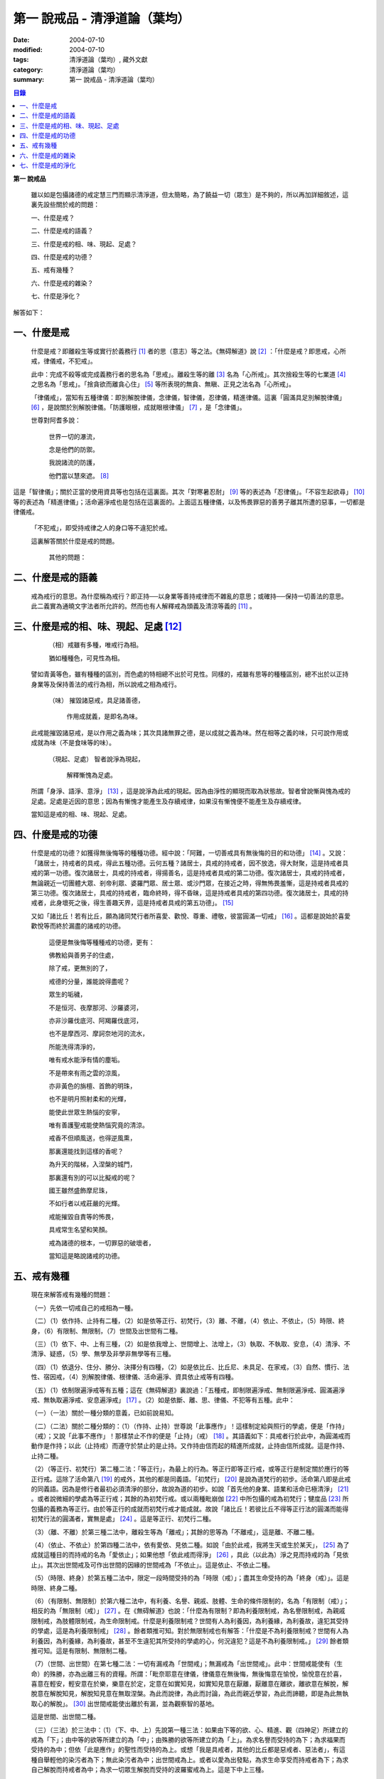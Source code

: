 第一  說戒品 - 清淨道論（葉均）
###############################

:date: 2004-07-10
:modified: 2004-07-10
:tags: 清淨道論（葉均）, 藏外文獻
:category: 清淨道論（葉均）
:summary: 第一  說戒品 - 清淨道論（葉均）


.. contents:: 目錄
   :depth: 2


**第一  說戒品**


  雖以如是包攝諸德的戒定慧三門而顯示清淨道，但太簡略，為了饒益一切（眾生）是不夠的，所以再加詳細敘述，這裏先設些關於戒的問題：

  一、什麼是戒？

  二、什麼是戒的語義？

  三、什麼是戒的相、味、現起、足處？

  四、什麼是戒的功德？

  五、戒有幾種？

  六、什麼是戒的雜染？

  七、什麼是淨化？

解答如下：


一、什麼是戒
++++++++++++


  什麼是戒？即離殺生等或實行於義務行 [1]_ 者的思（意志）等之法。《無碍解道》說 [2]_ ：「什麼是戒？即思戒，心所戒，律儀戒，不犯戒」。

  此中：完成不殺等或完成義務行者的思名為「思戒」。離殺生等的離 [3]_ 名為「心所戒」。其次捨殺生等的七業道 [4]_ 之思名為「思戒」。「捨貪欲而離貪心住」 [5]_ 等所表現的無貪、無瞋、正見之法名為「心所戒」。

  「律儀戒」，當知有五種律儀：即別解脫律儀，念律儀，智律儀，忍律儀，精進律儀。這裏「圓滿具足別解脫律儀」 [6]_ ，是說關於別解脫律儀。「防護眼根，成就眼根律儀」 [7]_ ，是「念律儀」。

  世尊對阿耆多說：

    世界一切的瀑流，

    念是他們的防禦。

    我說諸流的防護，

    他們當以慧來遮。 [8]_

這是「智律儀」；關於正當的使用資具等也包括在這裏面。其次「對寒暑忍耐」 [9]_ 等的表述為「忍律儀」。「不容生起欲尋」 [10]_ 等的表述為「精進律儀」；活命遍淨戒也是包括在這裏面的。上面這五種律儀，以及怖畏罪惡的善男子離其所遭的惡事，一切都是律儀戒。

  「不犯戒」，即受持戒律之人的身口等不違犯於戒。

  這裏解答關於什麼是戒的問題。

    其他的問題：


二、什麼是戒的語義
++++++++++++++++++


  戒為戒行的意思。為什麼稱為戒行？即正持──以身業等善持戒律而不雜亂的意思；或確持──保持一切善法的意思。此二義實為通曉文字法者所允許的。然而也有人解釋戒為頭義及清涼等義的 [11]_ 。


三、什麼是戒的相、味、現起、足處 [12]_
++++++++++++++++++++++++++++++++++++++


    （相）戒雖有多種，唯戒行為相。

    猶如種種色，可見性為相。

  譬如青黃等色，雖有種種的區別，而色處的特相總不出於可見性。同樣的，戒雖有思等的種種區別，總不出於以正持身業等及保持善法的戒行為相，所以說戒之相為戒行。

    （味） 摧毀諸惡戒，具足諸善德，

           作用成就義，是即名為味。

  此戒能摧毀諸惡戒，是以作用之義為味；其次具諸無罪之德，是以成就之義為味。然在相等之義的味，只可說作用或成就為味（不是食味等的味）。

    （現起、足處） 智者說淨為現起，

                   解釋慚愧為足處。

  所謂「身淨、語淨、意淨」 [13]_ ，這是說淨為此戒的現起。因為由淨性的顯現而取為狀態故。智者曾說慚與愧為戒的足處。足處是近因的意思；因為有慚愧才能產生及存續戒律，如果沒有慚愧便不能產生及存續戒律。

  當知這是戒的相、味、現起、足處。


四、什麼是戒的功德
++++++++++++++++++


  什麼是戒的功德？如獲得無後悔等的種種功德。經中說：「阿難，一切善戒具有無後悔的目的和功德」 [14]_ 。又說：「諸居士，持戒者的具戒，得此五種功德。云何五種？諸居士，具戒的持戒者，因不放逸，得大財聚，這是持戒者具戒的第一功德。復次諸居士，具戒的持戒者，得揚善名，這是持戒者具戒的第二功德。復次諸居士，具戒的持戒者，無論親近一切團體大眾、剎帝利眾、婆羅門眾、居士眾、或沙門眾，在接近之時，得無怖畏羞慚，這是持戒者具戒的第三功德。復次諸居士，具戒的持戒者，臨命終時，得不昏昧，這是持戒者具戒的第四功德。復次諸居士，具戒的持戒者，此身壞死之後，得生善趣天界，這是持戒者具戒的第五功德」。 [15]_

  又如「諸比丘！若有比丘，願為諸同梵行者所喜愛、歡悅、尊重、禮敬，彼當圓滿一切戒」 [16]_ 。這都是說始於喜愛歡悅等而終於漏盡的諸戒的功德。

    這便是無後悔等種種戒的功德，更有：

    佛教給與善男子的住處，

    除了戒，更無別的了，

    戒德的分量，誰能說得盡呢？

    眾生的垢穢，

    不是恒河、夜摩那河、沙羅婆河，

    亦非沙羅伐底河、阿羯羅伐底河，

    也不是摩西河、摩訶奈地河的流水，

    所能洗得清淨的，

    唯有戒水能淨有情的塵垢。

    不是帶來有雨之雲的涼風，

    亦非黃色的旃檀、首飾的明珠，

    也不是明月照射柔和的光輝，

    能使此世眾生熱惱的安寧，

    唯有善護聖戒能使熱惱究竟的清涼。

    戒香不但順風送，也得逆風熏，

    那裏還能找到這樣的香呢？

    為升天的階梯，入涅槃的城門，

    那裏還有別的可以比擬戒的呢？

    國王雖然盛飾摩尼珠，

    不如行者以戒莊嚴的光輝。

    戒能摧毀自責等的怖畏，

    具戒常生名望和笑顏。

    戒為諸德的根本，一切罪惡的破壞者，

    當知這是略說諸戒的功德。


五、戒有幾種
++++++++++++


  現在來解答戒有幾種的問題：

  （一）先依一切戒自己的戒相為一種。

  （二）（1）依作持、止持有二種，（2）如是依等正行、初梵行，（3）離、不離，（4）依止、不依止，（5）時限、終身，（6）有限制、無限制，（7）世間及出世間有二種。

  （三）（1）依下、中、上有三種，（2）如是依我增上、世間增上、法增上，（3）執取、不執取、安息，（4）清淨、不清淨、疑惑，（5）學、無學及非學非無學等有三種。

  （四）（1）依退分、住分、勝分、決擇分有四種，（2）如是依比丘、比丘尼、未具足、在家戒，（3）自然、慣行、法性、宿因戒，（4）別解脫律儀、根律儀、活命遍淨、資具依止戒等有四種。

  （五）（1）依制限遍淨戒等有五種；這在《無碍解道》裏說過：「五種戒，即制限遍淨戒、無制限遍淨戒、圓滿遍淨戒、無執取遍淨戒、安息遍淨戒」 [17]_ 。（2）如是依斷、離、思、律儀、不犯等有五種。此中：

  （一）（一法）關於一種分類的意義，已如前說易知。

  （二）（二法）關於二種分類的：（1）（作持、止持）世尊說「此事應作」！這樣制定給與照行的學處，便是「作持」（戒）；又說「此事不應作」！那樣禁止不作的便是「止持」（戒） [18]_ 。其語義如下：具戒者行於此中，為圓滿戒而動作是作持；以此（止持戒）而遵守於禁止的是止持。又作持由信而起的精進所成就，止持由信所成就。這是作持、止持二種。

  （2）（等正行、初梵行）第二種二法：「等正行」，為最上的行為。等正行即等正行戒，或等正行是制定關於應行的等正行戒。這除了活命第八 [19]_ 的戒外，其他的都是同義語。「初梵行」 [20]_ 是說為道梵行的初步。活命第八即是此戒的同義語。因為是修行者最初必須清淨的部分，故說為道的初步。如說「首先他的身業、語業和活命已極清淨」 [21]_ 。或者說微細的學處為等正行戒；其餘的為初梵行戒。或以兩種毗崩伽 [22]_ 中所包攝的戒為初梵行；犍度品 [23]_ 所包攝的義務為等正行。由於等正行的成就而初梵行戒才能成就。故說「諸比丘！若彼比丘不得等正行法的圓滿而能得初梵行法的圓滿者，實無是處」 [24]_ 。這是等正行、初梵行二種。

  （3）（離、不離）於第三種二法中，離殺生等為「離戒」；其餘的思等為「不離戒」，這是離、不離二種。

  （4）（依止、不依止）於第四種二法中，依有愛依、見依二種。如說「由於此戒，我將生天或生於某天」， [25]_ 為了成就這種目的而持戒的名為「愛依止」；如果他想「依此戒而得淨」 [26]_ ，具此（以此為）淨之見而持戒的為「見依止」。其次出世間戒及可作出世間的因緣的世間戒為「不依止」。這是依止、不依止二種。

  （5）（時限、終身）於第五種二法中，限定一段時間受持的為「時限（戒）」；盡其生命受持的為「終身（戒）」。這是時限、終身二種。

  （6）（有限制、無限制）於第六種二法中，有利養、名譽、親戚、肢體、生命的條件限制的，名為「有限制（戒）」；相反的為「無限制（戒）」 [27]_ 。在《無碍解道》也說：「什麼為有限制？即為利養限制戒，為名譽限制戒，為親戚限制戒，為肢體限制戒，為生命限制戒。什麼是利養限制戒？世間有人為利養因，為利養緣，為利養故，違犯其受持的學處，這是為利養限制戒」 [28]_ 。餘者類推可知。對於無限制戒也有解答：「什麼是不為利養限制戒？世間有人為利養因，為利養緣，為利養故，甚至不生違犯其所受持的學處的心，何況違犯？這是不為利養限制戒。」 [29]_ 餘者類推可知。這是有限制、無限制二種。

  （7）（世間、出世間）在第七種二法：一切有漏戒為「世間戒」；無漏戒為「出世間戒」。此中：世間戒能使有（生命）的殊勝，亦為出離三有的資糧。所謂：「毗奈耶意在律儀，律儀意在無後悔，無後悔意在愉悅，愉悅意在於喜，喜意在輕安，輕安意在於樂，樂意在於定，定意在如實知見，如實知見意在厭離，厭離意在離欲，離欲意在解脫，解脫意在解脫知見，解脫知見意在無取涅槃。為此而說律，為此而討論，為此而親近學習，為此而諦聽，即是為此無執取心的解脫」。 [30]_ 出世間戒能使出離於有漏，並為觀察智的基地。

  這是世間、出世間二種。

  （三）（三法）於三法中：（1）（下、中、上）先說第一種三法：如果由下等的欲、心、精進、觀（四神足）所建立的戒為「下」；由中等的欲等所建立的為「中」；由殊勝的欲等所建立的為「上」。為求名譽而受持的為下；為求福果而受持的為中；但依「此是應作」的聖性而受持的為上。或想「我是具戒者，其他的比丘都是惡戒者、惡法者」，有這種自舉輕他的染污者為下；無此染污者為中；出世間戒為上。或者以愛為出發點，為求生命享受而持戒者為下；為求自己解脫而持戒者為中；為求一切眾生解脫而受持的波羅蜜戒為上。這是下中上三種。

  （2）（我增上、世間增上、法增上）於第二種三法中：為求棄捨自己不適當的，為自尊自重而受持的為「我增上」（戒）。欲求避免世間的批評，欲為世間尊重及尊重世間而受持的為「世間增上」（戒）。為求恭敬大法、為尊重法而受持的為「法增上（戒）」 [31]_ 。這是我增上等三種。

  （3）（執取、不執取、安息）於第三種三法中：如前二種法中所說的依止，因他以愛見而執取，故名「執取（戒）」。若為良善凡夫之道的資糧，並與諸有學道相應的為「不執取（戒）」。若與諸有學果及無學果相應的為「安息（戒）」 [32]_ 。這是執取等三種。

  （4）（清淨、不清淨、有疑）於第四種三法中：諸戒完具不犯罪者，或犯了罪而更懺悔者為「清淨（戒）」。犯了罪不懺悔的為「不清淨（戒）」。對於犯罪的事物（對象），犯的那種罪，是否有犯罪的行為而生疑惑者的戒為「有疑戒」。是故諸瑜伽者（修行者）應該淨化其不清淨的戒，不對有疑惑的事物而採取行動，並應除其疑惑。這樣他將得到安樂。這是清淨等三種。

  （5）（學、無學、非學非無學）於第五種三法中：與四聖道及三沙門果相應的戒為「學（戒）」。與阿羅漢果相應的戒為「無學（戒）」。其餘的為「非學非無學（戒）」。這是學等三種。

  但在《無碍解道》裏把世間眾生的天性也說為戒。例如說：這是樂戒（樂觀性），這是苦戒（悲觀性），這是爭論戒（好爭論的），這是莊嚴戒（好裝飾的）等。因此在那裏說「有三種戒，即善戒、不善戒、無記戒」 [33]_ ，把善等也作為三種戒說。當知像那裏所舉的「不善」，與本論所講的戒相等的意義是沒有一種可以相合的，所以本論不取。

  是故當依上述的方法而知三種戒。

  （四）（四法）於四法中：（1）（退分、住分、勝分、決擇分）第一種四法：

    親近惡戒者不與持戒的為友，

    無知者不見犯事的過咎，

    充滿邪思惟，諸根不防護，

    此人必然生起「退分戒」。

    悅於此世有戒的成就，

    對於業處（定境）無意而精勤，

    以戒自滿，更不向上而努力，

    這是比丘的「住分戒」成就。

    圓滿了戒，更加為定而努力，

    這是比丘的「勝分戒」成就。

    不以戒滿足，更為厭離而努力，

    這是比丘「決擇分戒」 [34]_ 的成就。

  這是退分等四種。

  （2）（比丘、比丘尼、未具足、在家）於第二種四法中：制定關於比丘的學處，或者為比丘尼所制定的學處亦應為比丘所守護的戒為「比丘戒」。制定關於比丘尼的學處，或者為比丘所制定的學處亦應為比丘尼所守護的戒為「比丘尼戒」。沙彌、沙彌尼的十戒為「未具足戒」。優婆塞、優婆夷的常戒五學處，若可能時增為十學處，依布薩支為八學處，此為「在家戒」 [35]_ 。這是比丘戒等四種。

  （3）（自然、慣行、法性、宿因）如北俱盧洲的人們自然而然不會違犯的為「自然戒」。種族、地方、宗教等各自規定其奉持的條例為「慣行戒」。「阿難，自從菩薩入母胎之後，那菩薩的母親，對於男子便不起愛欲之念，是為法性」 [36]_ ，這樣說菩薩母親的戒為「法性戒」。其次如大迦葉等清淨有情及菩薩在世世生生的戒為「宿因戒」 [37]_ 。這是自然等四種。

  （4）（第四種四法的說明）（別解脫律儀、根律儀、活命遍淨、資具依止）於第四種四法中，世尊說：「此比丘，以別解脫律儀防護而住，正行與行處具足，對於微細的罪過亦見其怖畏，受持學習諸學處」 [38]_ ，這樣說的戒為「別解脫律儀戒」。

  其次：「彼人眼見色已，不取於相，不取細相。因為他的眼根若不防護而住，則為貪、憂、諸惡、不善法所侵入，故彼防護而行道，保護眼根，作眼根律儀。如是耳聞聲已……鼻嗅香已、舌覺味已、身觸所觸已，意知法已，不取於相……乃至意根律儀」 [39]_ ，這樣說的為「根律儀戒」。

  其次，捨離由於違犯為活命之因而制定的六種學處（所起的邪命）以及（離棄）由詭詐、虛談、現相、瞋罵示相、以利求利等惡法 [40]_ 所起的邪命，為「活命遍淨戒」。

  「如理決擇，為防寒冷應用衣服」 [41]_ 的表現，是說清淨決擇而後應用四種資具，故名「資具依止戒」。

  現在對這第四種四法的句子次第解釋如下：

  1.別解脫律儀戒 [42]_

  「此」，即於此佛教中。

  「比丘」，因為能見輪廻的怖畏，或為穿著截割破布等的意思，所以他得這樣的通稱，即以別解脫律儀防護 [43]_ 由信出家的善男子。

  「以別解脫律儀防護」，這裏的別解脫律儀即是學處戒。因為守護者得以解脫及離惡趣等苦，故名「別解脫」。律儀即防護，是依身語的不犯為名。別解脫自己便是律儀，所以名為「別解脫律儀」。以別解脫律儀而防護，為「以別解脫律儀防護」。「防護」是保持及具備的意思。「住」為行止之意。

  「正行與行處具足」等意義，當知在聖典中已有敘述。即所謂：「正行與行處具足」，先說正行，有不正行與正行 [44]_ 。什麼是不正行？由於身的違犯、語的違犯，身語的違犯，是名不正行 [45]_ 。亦可說一切的惡戒為不正行。茲或有人，（為了生活的某種目的）以竹布施、以葉布施，或以花、果、盥洗的粉及齒木等布施，或說諂諛語，或說豆湯語 [46]_ ，或以撫愛（撫愛他人的孩子），或為走使傳訊，或以種種為佛陀所唾棄的不正當的生活手段以營求其生活，都稱為不正行。什麼是正行？身不違犯，語不違犯，身語不違犯，是名正行。亦可說一切的戒律儀為正行，茲或有人，不以竹布施，不以葉、花、果、盥洗之粉及齒木等布施，或不說諂諛語，不說豆湯語，不撫愛，不為走使傳訊，不以種種為佛陀所唾棄的不正當的生活手段以營求其生活，都稱為正行。

  次說行處，亦有行處與非行處。什麼是非行處？茲或有人，行於淫女處，或行於寡婦、成年處女、黃門（陰陽男女及宦官）、比丘尼及酒肆之處，或與國王、大臣、外道及外道的弟子等俗人作不適當的交際而住，或與那些對於比丘、比丘尼、優婆塞、優婆夷無信仰、無歡喜、不供泉水（如無水之井不能供給所需）、罵詈讒謗、不欲他們得利益、不欲其適意、不欲其有瑜伽安穩的俗人相依親近往來者，名非行處。什麼是行處，茲或有人，不行於淫女處，……不行於酒肆之處，不與國王……外道的弟子等俗人作不適當的交際而住，或與那些對於比丘……優婆夷有信仰、歡喜、能供泉水（可以滿足需求的）、愛袈裟的光輝、喜比丘等出入、欲比丘等得利益……欲其有瑜伽安穩的俗人相依親近往來者，名為行處。能夠具足、正具足、達、正達、成就、正成就、圓滿這樣的正行和行處，所以稱為「正行與行處具足」。

  其次當知正行與行處具足也可這樣說：即不正行有身語二種。

  什麼是身不正行？茲或有人，在僧眾中，不思尊敬長老比丘，揮開他們衝進去立，衝進去坐，在前面立，在前面坐，在高座坐，用衣纏頭而坐，站立說話，揮手說話，諸長老比丘沒有穿履經行，他卻穿履經行，長老在低經行處經行，他在高經行處經行，長老在普通的地上經行，他在經行處經行，或者侵害長老的位置而立，侵佔其座位而坐，又拒絕新學比丘於座位之外，在向火的房中不諮詢長老比丘而自添薪火，關閉門戶，在水浴場上亦衝開長老比丘行下去，先下去，衝進去沐浴，先沐浴，衝上來，先上來，進入村落人家，衝進長老比丘而行，在前行，超越長老比丘的前面去行，在家庭主婦和少女們坐在那裏的秘密隱藏的內室，他突然闖入，觸摸小孩子的頭，是名身不正行。

  什麼是語不正行？茲或有人，在僧眾中，不思尊敬長老比丘，不諮詢而自說法，解答問題，誦波羅提木叉戒，站立說話，揮手說話，進入村落人家對婦人或少女們這樣說：某名某姓門下有些什麼？有粥嗎？有飯嗎？有硬食嗎 [47]_ ？我們有什麼喝的呢？有什麼吃的呢？有什麼吞啖的呢？有什麼東西送給我們嗎？像這樣的拉雜空談，名為語不正行。

  其次當知和上面相反的為正行，如有比丘，尊敬順從長上，具有慚愧、整齊莊嚴的穿著（內衣和外衣）、正當的前進、後退、前視、旁視及屈伸其肢體、眼睛下視、威儀具足，掩護六根門頭，飲食知量，常事醒覺，具備正念正知，少欲知足，常勤精進，對於諸等正行完全誠意恭敬尊重而住，是名正行。如是當知先為正行。

  其次行處：有近依行處，守護行處，近縛行處 [48]_ 三種。

  什麼是近依行處？具足十論事 [49]_ 之德的善友為近依行處。因為依他可以聞所未聞、已聞的更明白，解決疑惑，矯正意見，安息其心，或者跟他學習可以增信，亦得增長戒、聞、捨、慧，故稱近依行處。

  什麼是守護行處？茲有比丘，進入村落行於道上，收縮眼界僅見眼前一尋之地，善加防護而行，不見象（兵），不見馬（兵）、車（兵）、步（兵）、婦女、男人，不看上，不看下，不視四方和四維而行，是名守護行處。

  什麼是近縛行處？便是約束其心於四念住中。世尊說：「諸比丘！什麼是比丘行處，什麼是你們的世襲傳承？便是四念住」 [50]_ 。是名近縛行處。

  這樣的正行和行處具足圓滿，故說「正行與行處具足」。

  「對於微細的罪過亦見其怖畏」，便是對於無意而犯的眾學法 [51]_ 及生起不善心等的微細罪過，亦能見其怖畏。

  「受持與學習諸學處」，便是對於任何應當學習的學處都正持學習。

  這裏，「以別解脫律儀防護」，是依於人而決定為說別解脫律儀的。其次「正行與行處具足」等的一切，都是關於如何圓成行道者的戒，當知是為示行道而說的。

  2.根律儀戒 [52]_

  繼前文之後又說：「彼人眼見色已……」等等，是顯示根律儀戒。

  「彼人」，是指堅持別解脫律儀戒的比丘。

  「眼見色已」，是由於有見色能力的眼識而見色已的意思。然而古人說：「無心故眼不能見色，無眼故心亦不能見色；當（眼）門與所緣（之境）相接的時候，由於以眼淨色為依止（而起）的心才能見色」。這種說法好像真的為見的原因論，正如有人（說射箭）說「我以弓射」一樣。是故以眼識見色已便是這裏的正確意義。

  「不取於相」，便是對於男女相，淨相（可悅相）等而能生起煩惱的一切事相不取著，而止於他真實所見的。

  「不取細相」，便是對於能使煩惱顯現而得通名為細相的手、足、微笑、大笑、語、視等種種相不生取著，他僅見其所見的真實部分，猶如住在支提山 [53]_ 的大帝須長老一樣。

  據說：長老從支提山來阿努羅陀補羅乞食，有一位良家婦女和她的丈夫爭吵了以後，裝飾得像天女一樣美麗，早晨從阿努羅陀補羅城內出來向她的娘家走去，在中途碰見了長老，生顛倒心，向他大笑。當時長老想：「這是什麼」？於是向她一看（看見了她的笑口的牙齒），便對她的牙骨部分作不淨想，證得阿羅漢果。於是他說：

  看見了她的齒骨，

  隨念於以前所修的不淨之想，

  長老就站在那裏，

  證得了阿羅漢果。

  這時，她的丈夫亦從同一路上追尋而來，看見了長老問道：「尊者，你看見什麼婦女嗎？」長老說：

  我不知道是男是女，

  向這路上走去，

  但見一堆骨聚，

  行於這平平的大路。

  「因為他的眼根若不防護」，是說因為不以念之窗防護眼根及關閉眼門的人，便為貪等法所侵入所繫縛。「彼防護而行道」，是說以念窗關閉他的眼根而行道。若能如是行道者，即名「保護眼根，作眼根律儀」。

  僅在眼根中，實無任何律儀或不律儀可說，在眼淨色所依亦無有念或妄念生起。當所緣之色現於眼前之時，經過 [54]_ 有分（識）二次生滅之後，便起了唯作意界的轉向作用，經過一生滅之後，便有眼識的見的作用，自此有異熟意界的領受作用，其次有異熟無因意識界的推度作用，其次有唯作無因意識界的確定作用，經過一生滅之後，便起速行的作用了。這裏在有分，轉向（乃至確定）等的任何作用階段都沒有律儀或不律儀可說。但在速行的剎那，如果生起惡戒，或妄念、無智、無忍、懈怠，便為不律儀。如是發生而說他為眼根不律儀。

  何以故？因為那時眼門沒有守護了，則有分與轉向等的路線 [55]_ 亦無守護。譬如城市的四門若無守護，雖然城內的家門、倉庫、內室等善加守護，但城中的一切財貨實無保障，因諸盜賊可從城門而入市內恣其所欲而作故。同樣的，如果在速行的階段起了惡戒等，則那時成為不律儀，眼門便無守護，於是有分及轉向等的路線亦無守護了。若在速行時生起戒等，則眼門有了守護，於是有分及轉向等的路線也有了守護。譬如城門若能善加守護，雖然城裡的家門沒有守護，但市內的一切財貨亦善能保障，因為城門緊閉沒有盜賊可以進去了。同樣的，若在速行的階段生起戒等，則眼門有所守護，於是有分及轉向等的路線也有守護了。故在速行的剎那而生起律儀，名為眼根律儀。

  「耳聞聲已」等其義亦爾。

  如是當知業已略說以廻避取著色等煩惱隨縛相為特相的根律儀戒。

  3.活命遍淨戒 [56]_

  今於根律儀戒之後而說活命遍淨戒。「為活命之因而制定的六種學處」如下：「（一）惡欲者 [57]_ ，為欲所敗者，為活命因及活命原由，實無所得而說得上人法 [58]_ ，犯（第四）波羅夷罪 [59]_ 。（二）為活命因及活命原由而作媒介者，犯（第五）僧殘罪。（三）為活命因而如是公開的說：『住在某精舍中的那位比丘是阿羅漢』，犯偷蘭遮罪（捨墮）。（四）為活命因及活命原由，無病比丘，為了自己而用意令作美味而食者，犯（第三十九）單墮罪。（五）為活命因及活命原由，無病比丘尼，為了自己而用意令作美味而食者，犯（第三）悔過罪。（六）為活命因及活命原由，無病，但為了自己而用意令作湯或飯而食者，犯惡作罪」。這便是制定的六學處。

  「詭詐」等，在聖典中這樣解釋： [60]_ 「什麼是詭詐？即為利養、恭敬、名譽所執著的惡欲者、為欲所敗者，所謂以拒絕資具 [61]_ ，或以迂廻之說，或以威儀的裝束，做作，矯飾，顰眉，蹙額，詭詐，虛偽，欺詐，是名詭詐。

  什麼是虛談？即為利養、恭敬、名譽所執著的惡欲者、為欲所敗者，對於他人無問虛談、虛談、極虛談、贊虛談、極贊虛談、纏絡語、極纏絡語、舉說、極舉說、隨愛語、諂諛語、豆湯語、養育狀，是名虛談。

  什麼是現相？即為利養、恭敬、名譽所執著的惡欲者、為欲所敗者，對於他人示相、示相業、暗示、暗示業、迂廻談、曲折說，是名現相。

  什麼是瞋罵示相？即為利養、恭敬、名譽所執著的惡欲者、為欲所敗者，對於他人怒罵、侮蔑、呵責、冷語、極冷語、嘲笑、極嘲笑、惡口、極惡口、惡宣傳、陰口，是名瞋罵示相。

  什麼是以利求利？即為利養、恭敬、名譽所執著的惡欲者、及為欲所敗者，將此處所得之物拿到彼處，或將彼處所得之物拿到此處，如是以（甲）物而希求、貪求、遍求、希望、貪望、遍望於（乙）物，是名以利求利」。

  當知這些聖典的文句亦有如下的意義。先釋關於詭詐的一節：「利養恭敬名譽所執著者」，是執著希求於利養恭敬及名譽的意思。「惡欲者」，是無道德而欲示其有道德者。「為欲所敗者」，是為欲所擊敗而被征服的意思。此後的拒絕資具、迂廻之說、假肅威儀的三種詭詐之事，因為是來自《大義釋》 [62]_ ，所以現在來顯示此三事也用所謂拒絕資具等開始而加以說明。

  茲有欲以衣服等作布施者，他（比丘）的心裏雖然很想那些東西，但因本於他的惡欲而加以拒絕，等到知道了諸居士業已篤信自己，並且他們屢屢這樣說：「啊！尊者少欲，不欲接受我們的任何東西，如果他能接受一點什麼，實為我們的極大功德」，於是用種種方法去表示為了憐憫他們的願望而接受他拿來的上等的衣服等物。以後便使居士們驚喜，甚至用車輛運東西來供養了。當知是名拒絕資具詭詐事。即如《大義釋》中說： [63]_ 「什麼稱為拒絕資具詭詐事？今有居士，邀請比丘，以衣服、飲食、住所、醫藥作供養，然彼惡欲者，為欲所敗者，因為欲求更多的衣服……等，所以拒絕接受他們所施的衣服、飲食、住所及醫藥，而且這樣說：『沙門為什麼要用高價衣服？最適合於沙門的是從墳墓、垃圾堆或店前拾集所棄的碎布來作僧伽梨衣穿。沙門為什麼要用上等的飲食？最適合於沙門的是以行乞一團之食來維持其生命。沙門為什麼要用上等的住所？最適合於沙門的是在樹下或露地而住。沙門為什麼要用高貴的醫藥？最適合於沙門的是用牛的尿或一片訶梨勒果 [64]_ 作藥品』。於是他便穿粗糙的衣服，吃粗糙的飲食，受用粗糙的住所，受用粗糙的醫藥。使居士們知道了他這樣說：『此沙門是少欲知足者，隱居者，不與眾雜住者，勤精進者，頭陀行者』。如是他們便常常邀請而供以衣服等受用之物。他便這樣說：『具信善男子，三事現前，必生多福，即有信現前，有所施之物現前，有應施之人現前，具信善男子必生多福。你們便是有信者，並有所施之物在此，又有我是受者。如果我不接受你們的，你們便無福德了。然而我實不需此等東西，但為憐憫你們，只好收受了』。此後則許多衣服、飲食、住所、醫藥也都收受了。誰是這樣顰眉、蹙額、詭詐、虛偽、欺詐的，便是稱為拒絕資具的詭詐事」。

  惡欲者為欲表示自己證得上人法，用種種的說法而令人驚喜，稱為迂廻之談的詭詐事。即所謂： [65]_ 「什麼稱為迂廻之談的詭詐事？今有惡欲者、為欲所敗者，欲求人們恭敬，假依聖人的法語作如是說：『穿這樣衣服的沙門，則為一大有能力者。用這樣的鉢、銅碗、水瓶、濾水囊、鑰、帶、履等的沙門為一大有能力者。有這樣的和尚、阿闍梨，同一和尚同一阿闍梨的朋友、知己、同伴的沙門，為一大有能力者。住這樣的精舍、半邊屋（僅蓋半邊的）、台觀（築於高處而方形的）、大廈（一種長而有上層房室的大廈）、石窟（自然的）、洞穴（人造而有門的）、小屋、重閣、望樓（可瞭望的）、圓屋（多角形的）、長屋（僅有一堂一門的長屋）、集會所、假屋（臨時蓋的房屋或禮堂等）、樹下，則彼沙門實為一大有能力者』。或者此等為惡所染者，屢屢顰蹙、大事欺詐、饒舌不已，故意說些甚深、秘密、微妙、隱微、出世間、空相應的議論，然後連接他的議論而假以口頭恭敬於人說：『這樣的沙門，實已得住禪定』。像這樣顰眉、蹙額、詭詐、虛偽、欺詐的，便稱為迂廻之談的詭詐事」。

  其次惡欲者為求恭敬，假以威儀令人驚異，便是假肅威儀詭詐事。即所謂： [66]_ 「為什麼稱為威儀詭詐事？今有惡欲者、為欲所敗者，為求恭敬，並以為如此做法可能獲得人們的恭敬，便假肅行、住、坐、臥，好像有深切願求（聖果）似的行、住、坐、臥，又好像深入三昧似的行、立、坐、臥，或者故意在人們看見的地方修禪定，像這樣作威儀的裝束，做作、矯飾、顰眉、蹙額、詭詐、虛偽、欺詐，便稱為威儀詭詐事」。

  這裏的「稱為拒絕資具」，是所謂拒絕資具或者僅以名為拒絕資具的意思。「迂廻之說」是用近乎說法的意思。「威儀」即四威儀（行住坐臥）。「裝束」是預先的布置或尊重的布置。「做作」是形式的布置。「矯飾」是加以完善布置（裝模作樣）而令人喜樂的狀態。「顰眉」、為了表示他是高度的精勤而故作顰眉之狀及收縮其嘴臉。常作顰蹙的狀態為「蹙額」。「詭詐」為欺騙。詭詐的製造為「虛偽」。作詭詐的狀態為「欺詐」。

  對於「虛談」的解釋：「無問虛談」，例如他看見了俗人來到精舍，便如是先作空談：「你為什麼目的到這裏來？邀請比丘嗎？如果這樣，你先回去，我將取鉢隨後而來」；或作自我介紹說：「我名帝須，國王信仰我，某某等大臣也很信仰我」，像這樣的自說，即為無問虛談。「虛談」是被人詢問之後而說像前面這些話。深恐居士們有惡感，屢屢讓他們有說話機會而作巧妙的虛談為「極虛談」。如說「大富者、大船主、大施主」等抬舉的虛談為「贊虛談」。由各方面來作抬舉的虛談為「極贊虛談」。「纏絡語」，如說：「優婆塞啊！上年此時，你曾作嘗新的布施，現在你為什麼不作供施呢？」用這樣的話重重的纏而裹之，直至他這樣的回答：「尊者，我們要供施的，不過未得機會而已。」或者見人手拿甘蔗，便問道：「優婆塞啊！這甘蔗從哪裏拿來的？」「尊者，從甘蔗田裏拿來的。」「那甘蔗是甜的嗎？」「尊者，這要嘗了之後才能知道的。」「然而叫你把甘蔗送給我，這話是不合於比丘說的。」用這種糾纏的話去裹住所欲推辭的人，名為纏絡語。從各方面重重應用纏絡語為「極纏絡語」。如說：「這家人只知道我，如果他們有所布施之物，只有給我的」，像這樣抬舉的表示為「舉說」。特羅根達利迦故事 [67]_ 亦可在這裏解說。從各方面常作抬舉之說為「極舉說」。「隨愛語」，為不願是否契合於理或契合於法，只是說些令人喜愛的話。「諂諛」是卑下的行動，說話時總是把自己放得極低的地位。「豆湯語」，意為像豆湯一樣，譬如煮過的綠豆，有些是不可能煮熟的，其餘的則熟了，同樣的，他說的話，有一部分是真的，其餘的卻是虛妄的，這樣的人稱為豆湯者，他的狀態就像豆湯一樣。「養育狀」，意為養育的狀態，他好像家庭的乳母，用腰或背而抱負。其養育的行為是養育業，其養育的狀態為養育狀。

  關於「現相」一節的解釋：「示相」是用身口的動作而促使別人生起以資具供養之想。譬如看見來人手持飲食，便問道：「你得了些什麼可吃的嗎？」以此等暗示的動作而希求所需的為「示相業」。「暗示」，是說些與布施資具有關的話。「暗示業」，好像他看見放犢牛的牧童問道：「這些犢子是母牛的乳犢，還是吸薄酪的犢？」「尊者，它們還是乳犢啦！」「晤！恐怕不是吧？如果它們是乳犢，則比丘亦可獲得其母牛之乳的」，由於這些暗示的動作促使牧童們歸告其父母而供以牛乳。「迂廻談」，是相近之說。這裏當舉一位與一人家很親近的比丘故事以示此意。據說：一位和某人家很親近的比丘，欲求飯食而進入他的家中坐著。主婦看見了他不欲給以飯食而故意地說：「一點米也沒有了啊！」但她裝著要借米的樣子跑到鄰家去了。於是這比丘便入內室去看看，在門角裏發現了一些甘蔗，甕中有砂糖，籃中有一塊鹹乾魚，缸中有米，瓶中有酪，他見了之後依然跑出來坐於原處。未幾，主婦回來說：「沒有借得米啦！」比丘說：「優婆夷，今天我曾見一預兆，知道不能獲得午餐的」。「尊者，怎樣的？」「我曾見一條像那門角裏的甘蔗一樣的蛇，為了要打它，找了一塊像那甕中的砂糖一樣的石頭，當打它時，那蛇鼓脹其頸恰如籃中的鹹乾魚一樣，張口欲去咬那塊石頭而暴露的牙齒恰如那缸中的米一樣，由於它的憤怒而流出的毒液正如那瓶中的乳酪一樣。」她想：「實在無法欺瞞這禿頭了！」於是便給他甘蔗、煮飯、燒魚並給以糖及酪等的一切。作此等相近之說而欲有所得的為「迂廻談」。「曲折說」，老是曲曲折折的盤繞而說，直至獲得他所需求的為止。

  對於「瞋罵示相」 [68]_ 一節的解釋：「怒罵」即以十種怒罵事 [69]_ 而怒罵。「侮蔑」即說輕蔑侮辱的話。「呵責」為舉人的過失而叫他「不信者、不信樂者」等語。「冷語」，如說「不要在這裏說這話」等的冷語。從各方面舉出根據及理由而冷言之為「極冷語」。或者看見不肯布施的人說「施主呀！」等的冷言為「冷語」。若說「大施主呀！」等的極冷之言為「極冷語」。「什麼是此人的生命？他是食種子者」，如是譏笑於人為「嘲笑」。「你說此人不肯布施嗎？他時常能送給你一句『沒有』的」，如此極度譏諷人家為「極嘲笑」。公開罵人為吝嗇者或無可贊美者是「惡口」。從各方面而惡口者為「極惡口」。「惡宣傳」，他以為『別人將會恐怖我的惡批評而布施我的』，於是從家至家，從村至村，從地方至地方的從事惡宣傳。「陰口」，意為當面給以甜言蜜語，背後則惡意詆毀，猶如不見其面時，便吃他的背肉，故名陰口。此等名為「瞋罵示相」，因為他刮去別人的善德，像用一竹片刮去身上所塗的膏藥一樣，或如搗碎各種香料而求取香味，他以搗碎他人的善德而求取利益，故名瞋罵示相。

  對於「以利求利」 [70]_ 一節的解釋：「求」是追尋之意。「從此處所得之物」，意為從此戶人家所得的東西。「彼處」，指那戶人家而言。「希求」為欲求。「貪求」為追求。「遍求」為再再追求。這裏當提及某一比丘的故事：他從最初的人家獲得所施的食物，分送給這裏那裏的人家的孩子們，終於獲得了乳粥而去。希望，即希求等的同義語，如是則希求為「希望」，貪求為「貪望」，遍求為「遍望」。

  這便是詭詐等的意義。

  現在來說「等惡法」 [71]_ ：這裏的「等」字，即「或有沙門、婆羅門、彼等食信施食，依然用下賤的伎倆而生活於不正的生活中，如相手、占卜預兆、談天地變易、占夢、看相、占鼠咬破布、火供、匙的獻供」等，如《梵網經》 [72]_ 中所包攝的種種惡法。

  如是由於違犯為活命之因而制定的六學處（的生活）及以詭詐、虛談、現相、瞋罵示相、以利求利等諸惡法所維持的生活為邪命，若能離此諸種邪命，即名活命遍淨戒。

  再來解釋（活命遍淨的）語義：依此來生活為「活命」。那是什麼？即努力尋求於資具。「遍淨」為遍達於淨性。遍淨的生活為「活命遍淨」。

  4.資具依止戒 [73]_

  此後（如理決擇，受用衣服，僅為防護寒熱，防護虻、蚊、風、炎、爬行類之觸，僅為遮蔽羞部。如理決擇，受用團食，不為嬉戲，不為驕慢，不為裝飾，不為莊嚴，僅為此身住續維持，為止害，為助梵行，如是思惟：「我乃以此令滅舊受（之苦），不起新受（之苦）；我將存命、無過、安住」。如理決擇，受用床座，僅為防護寒熱，防護虻、蚊、風、炎、爬行類之觸，僅為避免季候之危，而好獨坐（禪思）之樂。如理決擇，受用醫藥資具，僅為防護生病惱受，而至究竟無苦而已 [74]_ 。）是說資具依止戒。

  （一、衣服）「如理決擇」，是知道以方便之道去決擇、善知觀察之意。這裏所提示的「為防寒冷」等的觀察，便是如理決擇。「衣服」是指內衣等 [75]_ 的任何一種。「受用」是指受用、穿著和著用。「僅」是表示區限目的之辭，修行者使用衣服的目的，僅限於防護寒冷等，別無他意。「寒」是由自身內界的擾亂（內四大不調）或由外界氣候變化所起的任何一種寒冷。「防護」即防止，意為除去寒冷而使身體不生疾病；因為寒冷侵害其身，則內心散亂，不能如理精勤，故世尊聽許使用衣服以防護寒冷。這種說法亦可通用下面各句（此後只說明其不同之處）。「熱」為火熱，如森林著火等所生的熱。「虻蚊風炎爬行類之觸」。這裏的「虻」是嚙蠅和盲蠅。「蚊」即蚊子。「風」是有塵及無塵等類的風。「炎」是陽光的炎熱。「爬行類」即蛇等匍匐而行的長蟲。「觸」有嚙觸及接觸二種。若披衣而坐者則不受此等之害，在這種情形下，故為防護彼等而受用衣服。

  其次更提「僅」字，是再決定區限使用衣服的目的，遮蔽羞部是使用衣服的決定目的，其他的目的是有時間性的。「羞部」是他們（男女）的隱秘之處，因為暴露此等部分，則擾亂及破壞於羞恥，以其能亂羞恥，故名羞部。其羞部的遮蔽為遮蔽羞部，有些地方亦作遮蔽於羞部。

  （二、食物）「團食」即指各種食物。由於彼比丘的行乞而一團一團的落在鉢內的各種食物為團食，或一團團的降落故為團食，即指從各處所受的施食。「不為嬉戲」 [76]_ ，不像鄉村的孩子那樣專為嬉戲遊玩。「不為驕慢」，不像拳師和力士等那樣為的驕態，亦即不為勇力的驕態及強壯的驕態。「不為裝飾」，不像宮女、妓女等為的需要裝飾，需要其肢體的豐滿艷麗，「不為莊嚴」，不像優人舞女那樣為著皮膚的色澤光潤美麗。進一層說，「不為嬉戲」，是捨斷痴的近因。「不為驕慢」，是捨斷瞋的近因。「不為裝飾，不為莊嚴」，是捨斷貪欲的近因。又「不為嬉戲，不為驕慢」，是阻止生起自己的結纏。「不為裝飾，不為莊嚴」，是阻止他人的結纏生起。這四句亦可說為棄捨沉溺於欲樂及不如理的行道。

  更提「僅」字之意已如前說。「此身」，即此四大種（地水火風）所成的色身。「住續」，是使其繼續存在之意。「維持」 [77]_ 是不斷的活動或長時存續之意。因彼（比丘）受用食物以住續及維持其身體，猶如老屋之主（以支柱）支持其屋，或如車主塗油於車軸一樣，並非為嬉戲，為驕慢，為裝飾，為莊嚴的。且住續與命根同義，所以為此身住續維持，亦可以說為使此身的命根繼續存在。「為止害」，這裏的「害」是為飢餓所惱害。比丘受用食物以除飢餓，猶如敷藥於瘡傷之處和對治寒暑等一樣。「為助梵行」，是為助益全佛教的梵行及道的梵行。於是行道者之受用食物，是為借助體力而勤修於三學（戒定慧），以渡有的沙漠，或者為了勤修梵行而受用食物，猶如為渡沙漠（絕糧）的人而食其子之肉，如渡河者以筏，渡海者用船一樣。

  「我乃以此令滅舊受，不起新受」 [78]_ ，是說他這樣想：「我現在受用這種食物，為令除滅舊受的飢餓之苦，並不由於無限的食下去而生起新的苦受，不像食之過多而借助他人之手拉他起立，食之鼓腹以致不能穿衣，食之過多而跌臥在那裏，食之充滿至頸能為烏鴉啄取，食至嘔吐而猶食的任何一種婆羅門那樣，我實如病者用藥一樣。」或者現在因不適當及無限量的飲食所生起的苦痛是由於宿業之緣，故稱「舊受」；我今以適當及適量之食，滅彼舊受之緣，而除舊受之苦。由於現在作不適當受用所積聚的業，將產生未來的新受之苦，故名「新受」；我今以適當的受用，則新受的根本不再生起，而新受的苦痛也不生了。當知這也是這裏的意思。以上二句是顯示採取適當的受用，捨斷沉溺於苦行，不離於法樂。

  「我將存命」 [79]_ ，是他在受用食物之時作如是想：以有益適量的受用，則無斷絕命根及破壞威儀的危險，所以我的身體將依食物而生存，猶如長病之人而受用醫藥一樣。

  「無過，安住」，由於避去不適當的遍求領取及食用故「無過」；由於適量的食用故「安住」。或無因不適當及無限量的食緣而發生的不愉快、欲睡、呵欠伸腰、為識者所呵責等的過失為「無過」；由於適當適量的食緣而增長其身力為「安住」。或者避免隨其意欲而食之滿腹，或棄橫臥之樂、輾轉側臥之樂、睡眠之樂等為「無過」；由於少食四五口（不過飽），使四威儀相應而行道為「安住」。故我受用食物。正如這樣說：

    少食四五口，    汝即當飲水，

    勤修習比丘，    實足以安住。 [80]_

  這（存命、無過、安住三句）是說明中道為（食的）根本目的。

  （三、床座）「床座」，即臥所與坐處。無論在精舍或半邊檐的蓋屋中所臥的地方為臥所；無論什麼座席為坐處。把它們合成一起而說為床座。「為避季候之危，而好獨坐（禪思）之樂」，以氣候而有危險故為季候之危，為除去氣候的危險及好獨坐（禪思）的快樂，當以受用床座而得消除能使身體害病心地散亂的不適當的氣候，故說為除季候之危及好獨坐（禪思）之樂。雖然為避季候之危，即指除去寒冷等而言，但前面衣服的受用，是以遮蔽羞部為主要目的，為防寒暑等僅為某些時間而已，可是受用床座是以避免季候的危險為主要目的。季候之意已如前說。危險有顯明和隱匿的二種：獅子猛虎等為顯明的危險，貪瞋等為隱匿的危險。若無守護（如住樹下等而有顯危）及見不適當的色等（有隱險），則未免危害，而彼比丘既知如是觀察而受用床座，此乃如理決擇……為避季候之危而受用。

  （四、醫藥）「醫藥」（病者的資具藥品），這裏的資具是治病之義，亦即與適合同義。由醫生的工作所配合的為藥。病人的資具即藥，故病者的資具藥，即指醫生所配合的任何適用於病人的油蜜砂糖等而言。其次品字，在「以七種城市的戒備而善防護」 [81]_ 等的意義中，則作防備說。又在

    「此車有戒的莊嚴，

    有定的軸勤的輪」 [82]_

  等的意義中，則作莊嚴說。又在「出家者當集此等生活的資具」 [83]_ 等的意義中，則作必需品說。在本文中，當取必需品和防備之義。以病者所需的藥為防備生命，因為是保護其生命不給以生病滅亡的機會之故。同時以必需品得能長期生活，故說為防備。如是以病者所需的藥和防備品，說為病者的資具藥品。病者的資具藥品（醫藥）即指醫生為病者所配合的任何適用的油蜜砂糖等而防備其生命者。

  「生」為生長或發生之意。「病惱」，惱是四界的變動（四大不調），因為從界的變化而生起疥癩發腫膿疱等，故稱病惱。「受」是苦受，即不善異熟受，而為病惱受。「至究竟無苦」，即至究竟不苦，是為直至斷除一切病苦（而受用醫藥）之意。

  如是簡要的如理決擇受用資具的特相，即為資具依止戒。其（資具依止的）語義如次：因為人類的來去活動是依賴於受用衣服等，故名資具。依止於資具，故稱資具依止。

  （雜論四遍淨戒）

  （一、別解脫律儀戒的成就）如是在四種戒中的別解脫律儀，須依於信而成就。由信而成，因為制定學處是超越於聲聞之權限的，如佛曾拒絕其弟子（關於制戒）的請求 [84]_ ，可為這裏的例證。所以全部佛制的學處必須由信而受持，甚至不顧其生命而善成就之。即所謂：

    如雞雞鳥護卵，犛牛愛尾，

    如人愛子，保護他的獨眼。

    非常的謹慎與尊重，

    護戒也是這樣的。 [85]_

  他處又說： [86]_ 「大王啊！我為聲聞制定的學處，我的聲聞弟子們縱有生命之危亦不犯」。在這裏，當知在森林中為盜賊所捆縛的故事：據說在（雪山邊的）摩訶跋多尼 [87]_ 森林中，有一長老為盜賊用黑藤縛住，放倒地上，那長老便倒在那裏七天，增長他的毗鉢舍那（觀），得證阿那含果，並在那裏命終，得生梵天。

  另一位在銅鍱洲 [88]_ 的長老，為盜賊用蔓草縛住，放倒地上，恰遇林火燒來，未斷蔓草時，便起毗鉢舍那，得證等首 [89]_ 阿羅漢果而入涅槃。後來長部誦者無畏長老 [90]_ 和五百比丘來到這裏看見了，才把他的身體荼毗（火葬）了，並建塔廟供養。所以另一位具信的善男子說：

    寧失身命，要使別解脫清淨，

    不破世界主所制的戒律儀。

  （二、根律儀戒的成就）正如別解脫律儀的依於信，而根律儀則依於念而成就。依念而成，因為由於念的堅定，則諸根不為貪欲等所侵襲。故說： [91]_ 「諸比丘！寧為燃燒熱烈輝焰的鐵棒而觸其眼根，亦不於眼所識的諸色而執取其（男女淨等的）細相」，這是說善須憶念燃燒的教理，而善成就其根律儀戒，以不妄念去制止依於眼門等所起的（速行）識對於色等境界而執取於（男女等淨）相，為貪欲所侵襲。然而（根律儀戒）若不如是成就，則別解脫律儀戒亦不能長時存在，猶如沒有留意築以柵圍的穀田（將為畜等所侵害）一樣。又如敞開大門的村落，隨時可為盜賊所襲，若無根律儀戒，則亦隨時可為煩惱賊所害。亦如不善蓋的屋為雨漏所侵，而他的心則為貪欲所侵入。所以這樣說：

    對於色聲味香觸，

    當護你的一切根。

    若對色等門開而不護，

    譬如盜劫村落而為害。

    譬如惡蓋屋，必為雨漏侵，

    如是不修心，將為貪欲侵。 [92]_

  假使根律儀戒成就，則別解脫律儀戒亦能長時受持，猶如善築柵圍的穀田一樣。又如善護大門的村落，則不為盜賊所劫，而他亦不為煩惱賊所害。亦如善蓋的屋，不為雨漏所侵，而他的心則不為貪欲所侵入。所以這樣說：

    對於色聲味香觸，

    當護你的一切根。

    若對色等門閉而善護，

    譬如盜賊無害於村落。

    譬如善蓋屋，不為雨漏侵，

    如是善修心，不為貪欲侵。 [93]_

  這是最殊勝的教法。心是這樣迅速的奔馳，所以必須以不淨作意而斷已起的貪欲，使根律儀成就。猶如新出家的婆耆舍長老一樣。據說新出家的婆耆舍長老，正在行乞之際，看見了一位婦人，生起貪欲之心。於是他對阿難長老說：

    我為貪欲燃燒了，

    我的心整個地燒起來了。 [94]_

    瞿曇啊，哀愍我吧！

    為說良善的消滅法。 [95]_

  阿難長老答道：

    你的心燒，因為想的顛倒，

    應該捨棄和貪欲相關的淨相，

    當於不淨善定一境而修心，

    見諸行是他、是苦、是非（無）我，

    消滅你的大貪欲，

    切莫再再的燃燒了！

  （婆耆舍）長老即除去貪欲而行乞。其次比丘應當完成其根律儀戒，猶如住在喬羅達格大窟 [96]_ 的心護長老及住在拘羅格大寺的大友長老。

  據說：在喬羅達格大窟中有七佛出家的繪畫，非常精美。一次，有很多比丘參觀此窟，見了繪畫說：「尊者，這畫很精美」。長老說：「諸師！我住此窟已六十多年，尚不知有此畫，今天由諸具眼者所說，才得知道。」這是說長老雖在這裏住這麼久，但從未張開眼睛而望窟上。據說在大窟的入口處，有一株大龍樹，他亦一向未曾仰首上望，但每年見其花瓣落於地上，而藉知其開花而已。當時國王慕長老之德，曾三度遣使請他入宮受供養，但都遭拒絕了。於是國王便令王城內乳哺小兒的小婦們的乳房都捆縛起來，加以蓋印封鎖。他說：「直待長老來此，一切乳兒才得吸乳。」長老因憐憫乳兒，遂來大村 [97]_ 。國王聞此消息，便對其臣子說：「去請長老入宮，我要從他受三皈五戒。」長老入宮，國王禮拜和供養之後說：「尊者！今天很忙，沒有機會，我將於明天受戒」，並取長老的鉢，和王后共同略送一程，然後拜別。但當國王或王后禮拜時，他同樣的說：「祝大王幸福！」這樣過了七天，其他的比丘問長老道：「尊者，你在國王禮拜時說，祝大王幸福，為什麼王后禮拜時也說同樣的句子？」長老答道：「我並沒有分別誰是國王，誰是王后。」過了七天，國王想道：「何必使長老住在這裏受苦呢？」便讓他回去。長老回到喬羅達格大窟後，夜間在經行處經行，那住在大龍樹的天神執一火炬站於一邊，使他的業處（定境）極淨而明顯。長老心生喜悅，想道：「怎麼我的業處今天這樣異常的明顯？」過了中夜之後，全山震動，便證阿羅漢果。是故欲求利益的其他善男子亦當如是：

    勿奔放其眼目，

    如森林的獼猴，

    如彷徨的野鹿，

    如驚駭的幼兒。

    放下你的兩眼，

    但見一尋之地，

    勿作像森林的猿猴，

    那樣不定的心的奴隸。

  大友長老的母親，一次身上發生毒腫，便對她的女兒出家的比丘尼說：「你去將我的病狀告訴你的哥哥，要他拿些藥來。」她即往告其兄。長老對她說：「我實不知如何採集藥根，也不知如何製藥；然而我將告訴你一種藥：便是我從出家以來，從未以貪心看異性之色而破壞我的諸根律儀。你將我的實語告訴母親，並祝她迅速病癒。你現在去對母親優婆夷這樣說，同時按摩她的身體。」她回去照樣的說了此意。便在那一剎那間，優婆夷的毒腫如泡沫一樣地消失了，她的心中無限喜悅，流露這樣的話：「如果正等覺者在世的話，必定會用他的網紋 [98]_ 之手觸摩像我的兒子這樣的比丘的頭頂。」是故：

    今於聖教出家的善男子，

    當如大友長老的住於根律儀。

  （三、活命遍淨戒的成就）如根律儀的依於念，而活命遍淨戒當依精進而成就。依精進而成，因為善於勵力精進者，能捨邪命故。所以精進於行乞等的正求，得以斷除不適合的邪求，受用於遍淨的資具，得以違避不遍淨，如避毒蛇一樣，這樣便得成就活命遍淨戒。

  沒有受持頭陀支的人，從僧伽與僧集 [99]_ 或從俗人由於信樂他的說法等的德而得來的資具，則稱為遍淨的。由於行乞等而得來的為極清淨。若受持頭陀支的人，由行乞及由於（俗人）信樂他的常行頭陀之德或隨順於頭陀支的定法而得來的資具，則稱為遍淨的。若為治病，獲得了腐爛的訶黎勒果及四種甘藥（酥、蜜、油、砂糖），但他這樣想：「讓其他同梵行者受用這四種甘藥」，他於是僅食訶黎勒果片，這樣的人，是適合於受持頭陀支的。他實名為最上雅利安種族的比丘。其次關於衣服等資具，對於遍淨活命者，若用示相暗示及迂廻之說而求衣食，是不適合的，然而不持頭陀行者，若為住處而用示相暗示及迂廻之說，是適合的。

  為住處而示相，例如他在準備一塊土地，在家人見而問道：「尊者！做什麼？誰使你這樣做？」答道：「誰也沒有呀！」像這樣的其他形式，名為示相業。暗示，如問優婆塞道：「你住在什麼地方？」「尊者，高閣啦。」「優婆塞，比丘不能住高閣嗎？」像這樣的話，為暗示業。若說：「這裏比丘的住處實在太狹小了」，像此等的話為迂廻之說。

  對於醫藥方面，一切示相等也是適合的。然而取得的藥品，治病痊癒之後，是否仍可服用？據律師說，這是如來許可的，故可以用。經師說：雖不犯罪，但擾亂活命，故斷言不可以用。雖為世尊所允許，但他也不作示相暗示及迂廻之說等的表示。由於少欲之德等，縱有生命之危，亦僅受用得自示相等以外的資具，這種人稱為最嚴肅的生活者，如舍利弗長老。

  據說：一次舍利弗和大目犍連長老同住在一個森林中，修遠離行。有一天，他忽然腹痛，非常劇烈。晚上大目犍連長老來訪，見尊者臥病，探得病源之後，問道：「道友！你以前是怎樣治癒的？」答道：「我在家時，母親用酥蜜砂糖等混合純粹的乳粥給我吃了便好。」「道友！如果你或我有福的話，明天可能獲得此粥的。」此時一位寄居於經行處末端的樹上的天神，聽到了他們的談話，想道：「明天我將使尊者獲得此粥。」他即刻跑到長老的檀越家裏，進入他的長子身內，使其病痛，對那些集合的家人說著治療的方法（附於長子身內的天神而托他的口說的）：「如果明天你們準備某種乳粥供養長老，我將離去你的長子之身。」他們說：「縱使你不說，我們也是常常供養長老的。」第二天，他們已準備好粥，大目犍連長老早晨去對舍利弗長老說：「道友！你在這裏等著，直至我去乞食回來。」當他進入村落時，那家人看到了，即刻向前接過長老的鉢，盛滿如前所說的乳粥供養他。長老即表示要走了。可是他們要求長老在那裏吃了，然後再裝滿一鉢給他帶回去供養舍利弗長老。他回來後，把粥授給舍利弗說：「道友！請吃粥吧。」長老看了說：「很如意的粥，但不知你怎樣獲得的？」經他思惟之後而知此粥的來由說：「道友目犍連，拿去吧，我不應受用此粥。」目犍連長老並沒有想「他竟不吃像我這樣的人替他拿來的粥」，聽了他的話，即刻拿著鉢到邊緣把粥倒在一邊。當粥倒在地上時，長老的病也好了。以後四十五年 [100]_ 間，亦未再生此病。於是他對目犍連說：「道友！縱使把我的臟腑痛出肚子來在地上跳動，也不應該吃那種由於我的語言所表示而得來的粥。」並喜說此頌：

    我若吃了由我的語言表示所得的蜜粥，

    便是污蔑了我的活命戒，

    縱使我的臟腑迸出於肚外，

    寧捨身命也不破活命戒。

    除邪求，我的心多麼自在，

    我決不作為佛呵棄的邪求。

  食芒果（庵羅果）的鷄跋羅準跋住者大帝須長老的故事 [101]_ ，亦可在這裏說，總而言之：

    由信出家的聰慧的行者，

    莫起邪求之心保持活命的清淨。

  （四、資具依止戒的成就）如活命遍淨戒由精進而成就，資具依止戒當依智慧而成就。因為有慧者能見資具的過失與功德，故說由慧成就。是故捨離資具的貪求，依正當的方法而獲得的資具，唯有以慧如法觀察而受用，方得成就此戒。

  這裏有獲得資具時及受用時的兩種觀察，當收受衣服等的時候，依界（差別想）或依厭（想） [102]_ 的觀察，然後用之則無過。在受用時亦然。於受用中合論有四種用法：即盜受用，借受用，嗣受用及主受用 [103]_ 。

  （1）若破戒之人居然於僧眾中坐而受用者，名為「盜受用」。

  （2）具戒者若不觀察而受用，則名「借受用」。是故每次受用衣服時須作觀察，每食一口飯時亦得觀察。如在受用時未及觀察，則於食前（午前）、食後（午後）、初夜、中夜、後夜當作之。如至黎明尚無觀察，便犯於借受用。在每次受用床座時亦當觀察。在受用醫藥時，則具足念緣即可。縱使於領取時業已作念，若於受用時不作念，亦屬於違犯。然於領取時雖未作念，若於受用時作念則不犯。

  有四種清淨法：即說示淨、律儀淨、遍求淨及觀察淨。此中：說示淨為別解脫律儀戒，因為由（佛的）說示而清淨，故名說示淨。律儀淨為根律儀戒，因為由於「我不再如是作」的決心而律儀清淨，故名律儀淨。遍求淨為活命遍淨戒，彼以正當的方法而獲得資具，能捨於邪求而遍求清淨，故名遍求淨。觀察淨為資具依止戒，因為以前述之法觀察而得清淨，故名觀察淨。如果他們在收受時未作念，而在應用時作念，亦為不犯。

  （3）七有學的資具受用，為「嗣受用」。因為他們是世尊的兒子，所以是父親所屬的資具的嗣受者而用其資具。然而他們畢竟是受用世尊的資具，還是受用在家信眾的資具呢？雖為信施之物，但由世尊所聽許，所以是世尊的所有物。故知為受用世尊的資具。這裏可以《法嗣經》 [104]_ 為例證。

  （4）漏盡者的受用為「主受用」，因為他們業已超越愛的奴役成為主而受用。

  在此等受用中，主受用與嗣受用則適宜於一切（凡聖）。借受用則不適合。盜受用更不必說了。然而具戒者的觀察受用，因對治借受用故成為非借受用，屬於嗣受用。以具戒者具備諸戒學，故得名為有學者。在這些受用中以主受用為最上。是故希求於主受用的比丘，當依上述的觀察方法而觀察受用，以成就於資具依止戒。如是作者為作其所應作者。故如是說：

    勝慧聲聞已聞善逝所說法， [105]_

    對於團食精舍與床座，

    除去僧伽黎衣的塵垢的水，

    必須深深的觀察而受用。

    是故對於團食精舍與床座，

    除去僧伽黎衣的塵垢的水，

    比丘切勿染著此等法，

    猶如露珠不著於荷葉。

    由他之助而得布施的時候， [106]_

    對於硬食軟食及諸味，

    應常觀察而知量，

    猶如塗藥治瘡傷。

    如渡沙漠食子肉，

    亦如注油於車軸，

    但為維持於生命，

    如是取食莫染著。

  為成就資具依止戒的（僧護長老的）外甥僧護沙彌的故事，亦當在這裏敘述，他以正當的觀察而受用是這樣的：

    我食沙利冷米粥，和尚 [107]_ 對我說：

    「沙彌，勿無制限燒你的舌頭！」

    我聞和尚之語心寒慄，

    即於座上證得阿羅漢。

    我的思惟圓滿猶如十五的夜月，

    諸漏已盡，自此更無後有了。

  是故那些欲求苦的滅盡者，亦應如理觀察受用一切的資具。這是別解脫律儀戒等四種。

  上面為雜論四遍淨戒。

  （五）（五法）於五種分中：（1.制限遍淨、無制限遍淨、圓滿遍淨、無執取遍淨、安息遍淨）第一須知未具足戒等五種義；即如《無碍解道》中說： [108]_ 「（1）什麼是制限遍淨戒？未具足者受持有制限的學處，為制限遍淨戒。（2）什麼是無制限遍淨戒？已具足者受持無制限的學處，為無制限遍淨戒。（3）什麼是圓滿遍淨戒？與善法相應的善良凡夫，有學以前的（三學）圓具者，不顧身命及捨身命而受持學處者（的受持學處），為圓滿遍淨戒。（4）什麼是無執取遍淨戒？七有學（的學處），為無執取遍淨戒。（5）什麼是安息遍淨戒？如來的聲聞弟子漏盡者，緣覺、如來、阿羅漢、等正覺者的學處，為安息遍淨戒。」

  （1）此中，未具足戒，因在數目上有限制，故為「制限遍淨戒。」

  （2）已具足者的戒：

    九千俱胝又一百八十俱胝 [109]_ ，

    五百萬又三萬六千。

    正覺者說此等的防護戒，

    於律藏中依然是以略門顯示戒學的。

  依此數目，雖仍有限制，但以無限而受持，亦不為利養名譽親屬肢體生命的條件所限制，所以說「無制限遍淨戒」。猶如食芒果的鷄跋羅準跋住者大帝須長老的戒。那長老說：

    因愛肢體捨於財，

    為護生命捨於肢；

    依法而作思惟者，

    當捨一切財命肢。

  這位善人如是隨念不捨，甚至有生命之危的時候亦不犯學處，依這種無制限的遍淨戒，他在優婆塞的背上，便得阿羅漢果。所謂：

    「不是你的父母與親友，

    因你具戒故他這樣做」，

    我生寒慄而作如理的正觀，

    便在他的背上證得阿羅漢。

  （3）善人之戒，自從圓具以後，即如善淨的明珠及善加鍛鍊的黃金一樣而極清淨，連一心的塵垢也沒有生起，實為得證阿羅漢的近因，故名「圓滿遍淨戒」，猶如大僧護長老和他的外甥僧護長老的戒一樣。

  據說：大僧護長老，年逾六十（法臘），臥於臨死的床上，比丘眾問他證得出世間法沒有？他說：「我沒有證得出世間法。」於是他的一位少年比丘侍者說：「尊者！四方十二由旬之內的人，為了你的涅槃：都來集合於此，如果你也和普通的凡夫一樣命終，則未免要使信眾失悔的。」「道友！我因欲於未來得見彌勒世尊，所以未作毗鉢舍那（觀），然而眾望如是，請助我坐起，給我以作觀的機會。」長老坐定之後，侍者便出房去。當在他剛出來的剎那，長老便證阿羅漢果，並以彈指通知他。僧眾即集合而對他說：「尊者！在此臨終之時得證出世間法，實為難作已作。」「諸道友！這不算難作之事，我將告訴你真實難作的：我自出家以來，未曾作無念無智之業。」

  他的外甥（僧護），在五十歲（法臘）的時候，亦曾以類似之事而證阿羅漢果。

    若人既少聞， [110]_ 諸戒不正持，

    聞戒兩俱無，  因此被人呵。

    若人雖少聞，  諸戒善正持，

    因戒為人贊，  聞則未成就。

    若人有多聞，  諸戒不正持，

    缺戒為人呵，  聞亦無成就。 [111]_

    若人有多聞，  諸戒善正持，

    戒與聞雙修，  因此為人贊。

    多聞持法者，  有慧佛弟子，

    品如閻浮金，  誰得誹辱之？

    彼為婆羅門，  諸天所稱贊。

  （4）有學的戒不執著於惡見，或凡夫的不著有貪之戒，故名「無執取遍淨戒」。如富家之子帝須長老的戒一樣。長老即依如是之戒而證得阿羅漢的，他對怨敵說：

    「我今告知汝，  斷我一雙足，

    若有貪之死，  我實慚且惡」。

    我如是思惟，  如理而正觀，

    至於黎明時，  得證阿羅漢。

  有一位重病而不能用自己的手吃飯的長老，臥於自己的糞尿中。一位青年見了嘆氣說：「啊！多麼命苦呀！」大長老對他說：「朋友！我若死於今時，無疑的，可享天福。然而壞了戒而得天福，實無異於捨了比丘學處而得俗家的生活，所以我願與戒共死。」他在臥於原處對他的病而作正觀，獲得阿羅漢果，對比丘眾而說此偈：

    我患於重疾， [112]_ 為病所苦惱，

    此身速萎悴，  如花置熱土。

    非美以為美，  不淨思為淨，

    滿身污穢物，  不見謂色淨。

    身惡不淨身，  病摧痛可厭，

    放逸昏迷者，  善趣道自棄。

  （5）阿羅漢等的戒，因一切的熱惱安息清淨，故名「安息遍淨戒」。以上為制限遍淨等五種。

  （2.斷、離、思、律儀、不犯）就第二種五法中，當知殺生的捨斷等義。即如《無碍解道》中說： [113]_ 「五戒，為殺生的（1）捨斷戒，（2）離戒，（3）思戒，（4）律儀戒，（5）不犯戒。不與取的……邪淫的……妄語的……兩舌的，惡口的，綺語的，貪欲的，瞋恚的，邪見的，以出離對愛欲的，以無瞋對瞋恚的，以光明想對昏沉睡眠的，以不散亂對掉舉的，以法差別對疑的，以智慧對無明的，以喜悅對不樂的，以初禪對諸蓋的，以二禪對尋伺的，以三禪對喜的，以四禪對苦樂的，以空無邊處定對色想——有對想——種種想的，以識無邊處定對空無邊處想的，以無所有處定對識無邊處想的，以非想非非想處定對無所有處想的，以無常觀對常想的，以苦觀對樂想的，以無我觀對我想的，以厭惡觀對喜愛的，以離貪觀對貪的，以滅觀對集的，以捨觀對取的，以盡觀對厚聚想的，以衰觀對行作的，以變易觀對恒常的，以無相觀對相的，以無願觀對願的，以空觀對我執的，以增上慧法觀對取堅固執的，以如實知見對痴暗執的，以過患觀對愛著的，以決擇觀對無決擇的，以還滅觀對結合執的，以須陀洹道對見與（見）一處的煩惱的，以斯陀含道對粗煩惱的，以阿那含道對微細俱煩惱的，以阿羅漢道對一切煩惱的（1）捨斷戒，（2）離，（3）思，（4）律儀及（5）不犯戒。如是等戒，是令心至無懊悔，至喜悅，至喜 [114]_ ，至輕安，至樂，習行，修習，多作，莊嚴，具略（定的資糧），眷屬（根本因），圓滿，一向厭離，離貪，滅，寂靜，神通，正覺，乃至涅槃。」

  這裏的「捨斷」，除了上述的殺生等的不發生之外，更無他法可說。殺生等的捨斷而住於善法，為確持之義，又不使其動搖，為正持義，此實合於前面所說的 [115]_ 確持正持的戒行之義，故名為戒。

  關於其他的四法，即殺生等的「離」，彼等的「律儀」，與此（離及律儀）兩者相應的「思」及不犯殺生等的「不犯」，都是依心的轉起自性而說的。彼等的戒的意義已如前說。這便是捨斷戒等的五種。

  以上對於什麼是戒，什麼是戒的語義，什麼是戒的相味現起及足處，什麼是戒的功德及戒有幾種等的問題，業已解答完畢。


六、什麼是戒的雜染
++++++++++++++++++

七、什麼是戒的淨化
++++++++++++++++++


  其次當說：什麼是戒的雜染？什麼是戒的淨化？毀壞等性為雜染，不毀壞等性為淨化。

  （雜染）於毀壞等性，包攝（一）為利養名譽等因而破戒及（二）與七種淫相應者。

  （一）若於七罪聚 [116]_ 之首或末而破壞學處者，如割斷衣襟一樣，他的戒名為「毀壞」。若破其中部學處，如衣斷中部，名「切斷」戒。若次第而破二三學處的，如於背部或腹部生起了黑紅等各異顏色的某種有體色的牛一樣，名「斑點」戒。若於這裏那裏間雜而破學處的，如於體上這裏那裏帶有各異的點點滴滴的彩色的牛一樣，名「雜色」戒。這是先說因利養等而破的毀壞等性。

  （二）次說與七種淫相應的。即如世尊說 [117]_ ：「（1）婆羅門！若有沙門或婆羅門自誓為正梵行者，實未與婦人交接，然而允許婦人為之塗油、擦身、沐浴、按摩、心生愛樂希求而至滿足。婆羅門！此亦為梵行之毀壞、切斷、斑點與雜色。婆羅門，是名行不淨梵行，與淫相應故，我說不能解脫生老死……不能解脫苦。（2）復次婆羅門！若有沙門或婆羅門自誓為正梵行者，實未與婦人交接，亦不許婦人為之塗油……然而與婦人嬉笑遊戲，心生愛樂……我說不能解脫苦。（3）復次婆羅門！若有沙門……實未與婦人交接，不許婦人為之塗油……亦不與婦人嬉笑遊戲，然而以自己之目眺望婦人之目，心生愛樂……我說不能解脫苦。（4）復次婆羅門！若有沙門……實未與婦人交接……亦不以目相眺，然聞隔壁婦人之笑語歌泣之聲，心生愛樂……我說不能解脫苦。（5）復次婆羅門！若有沙門……實未與婦人交接……不以目相眺，亦不喜聞其……泣聲，然而追憶過去曾與婦人相笑相語遊玩時，心生愛樂……我說不能解脫苦。（6）復次婆羅門！若有沙門……實未與婦人交接……亦不追憶過去曾與婦人相笑相語遊玩，然而彼見長者或長者子具備享受於五種欲時，心生愛樂……我說不能解脫苦。（7）復次婆羅門！若有沙門……實未與婦人交接……亦不喜見長者或長者子……之享受，然而願成天眾而修梵行，謂「我以此戒或頭陀苦行及梵行將成天人，於是心生喜樂希求而至滿足。婆羅門！此亦為梵行之毀壞、切斷、斑點與雜色」。

  這便是毀壞等性所攝的為利養等因而破的及與七種淫相應的。

  （淨化）其次不毀壞等性，包攝於（1）不毀壞一切學處，（2）對於已破而可以懺悔的戒則懺悔之，（3）不與七種淫相應的，（4）忿、恨、覆、惱、嫉、慳、諂、誑、強情、激情、慢、過慢、驕、放逸 [118]_ 等惡法的不生，（5）少欲知足減損煩惱等德的生起，而且不為利養等因而破戒，或因放逸而破者已得懺悔，或者不為七種淫相應及忿恨等惡法所害者，都名不毀壞、不切斷、不斑點、不雜色。因彼等（戒）能得無束縛的狀態故稱自由，為識者所贊嘆故稱識者所贊，以不執取於愛見故稱不執取，能助成近行定或安止定 [119]_ 故稱定的助成者。是故不毀壞等性為諸戒的淨化。

  其次當以二種行相成就淨化：（1）見破戒的過患，（2）見具戒的功德。

  （一、破戒的過患）此中： [120]_ 「諸比丘，惡戒者的破戒，有此等五種過患」，當知這是依於經而顯示破戒的過患的。

  惡戒者，因惡戒不為天人所喜悅，不受同梵行者所教導，聞惡戒者被呵責時而苦感，聞具戒者被贊嘆時而失悔，同時破戒者亦如穿粗麻衣一樣的醜惡。若人隨於惡戒者的意見而行，他必長時受諸惡趣之苦。惡戒者雖受所施之物，然對於施者實少有價值而得大善果。他如多年的糞坑難使清淨，亦如火葬的火把同為僧俗所棄。雖名為比丘實非比丘，如驢隨於牛群而行。如大眾之敵常受恐怖，如死屍實無共住的價值。雖有多聞之德，但亦不受同梵行者所敬，如婆羅門不敬墓火一樣。不能證得勝位，如盲者不能見色。亦無望於正法，如旃陀羅 [121]_ 的童子無望於王位。他雖思惟是樂，其實是苦，如《火聚喻》 [122]_ 中所說的受苦者一樣。即是說因為惡戒者的心染著於五欲的受用及受禮拜恭敬等的樂味，甚至僅僅追憶其過去亦能使心生熱惱而受口吐熱血的劇苦的程度，所以能見一切行相業報的。世尊說《火聚喻》：

  [123]_ 「『諸比丘！你們看見那堆燃燒光輝的大火聚嗎？』『看見了，世尊』『諸比丘！如果抱著那堆燃燒光輝的大火聚而坐或臥，或者抱著手足柔軟的剎帝利少女或婆羅門少女及長者的少女而坐或臥，你們覺得那一種較好？』『世尊！當然是抱著剎帝利的少女……而坐或臥較好，抱著……大火聚而臥是多麼苦痛啊！』『諸比丘！我今告知你們，如果一位惡戒的，惡法的，不淨而有疑惑行為的，有隱蔽之業的，非沙門而裝沙門的，非梵行者而裝梵行的，內心腐敗流落諸漏生諸垢穢的，他實抱著……大火聚而坐或臥比較好。何以故？諸比丘！他雖然因抱大火聚之緣而死去，或受等於死的苦痛，然而他身壞後，不會墮落苦處惡趣惡界與地獄。諸比丘！同樣的，如果惡戒者……生諸垢穢者抱著剎帝利少女……而臥，因此他便長時無利而受苦，身壞後，墮苦處惡趣惡界與地獄』」。

  在《火聚喻》中業已顯示受用有關女人的五欲的受苦，尚有相似的說法：

  [124]_ 『諸比丘！若有強力男子，用堅固的發繩絞纏比丘的兩脛而引擦，先破其皮，初次深皮，再切其肉，肉切而後切腱，腱切而後切骨，直至傷害其髓而止；或者受剎帝利大家、或婆羅門大家及長者大家的禮敬之樂，你們覺得那一種較好？…… [125]_ 諸比丘！若有強力男子，用銳利而油光的刀，刺入比丘的胸，或者受剎帝利大家婆羅門大家及長者大家的合掌之樂，你們覺得那一種較好？……諸比丘！若有強力男子，用熱烈燃燒而光輝的鐵板，包捲比丘之身，或者受用剎帝利婆羅門長者大家信施的衣服，你們覺得那一種較好？……諸比丘！若有強力男子，用熱烈燃燒而光輝的鐵叉，叉開他的口，繼以熱烈燃燒而光輝的鐵丸投其口中，燒掉他的唇口舌喉胃腸及腸膜而後從下部出去，或者受用剎帝利婆羅門長者大家信施的飲食，你們覺得那一樣較好？……諸比丘！若有強力男子，執他的頭和軀幹，使坐或臥於熱鐵燃燒而光輝的鐵椅或鐵床，或者受用剎帝利婆羅門長者大家信施的床椅，你們覺得那一種較好？……諸比丘！若有強力男子，執之而顛倒其首足，投入熱烈燃燒熾盛的大鐵釜中，使他在釜裏時沉時浮或左或右的煎沸，或者受用剎帝利婆羅門長者大家信施的精舍，你們覺得那一種較好？」

  這些發繩、利刀、鐵板、鐵丸、鐵床、鐵椅、大鐵釜的譬喻，是顯示惡戒者受用禮敬、合掌、衣服、飲食、床、椅、精舍等之苦。是故：

    沉溺於欲樂，    破戒有何樂？

    結果無窮苦，    過於抱火聚。

    雖受禮敬樂，    破戒有何樂？

    彼因此受苦，    過於引繩鋸。

    受信眾合掌，    無戒有何樂？

    彼因此受苦，    過於利刀刺。

    不自調御者，    受用衣何樂？

    久受地獄苦，    火焰鐵板觸。

    無戒受美食，    毒如哈羅哈， [126]_

    因此於長夜，    吞咽熱鐵丸。

    無戒用床座，    雖苦思為樂，

    熱鐵椅與床，    惱苦無窮極。

    信施寺中住，    破戒有何樂？

    因此彼當住，    熱紅大鐵釜。

    世間導師呵：    「破戒如糞土，

    具惡有疑行， [127]_     有漏而內腐」。

    不御非沙門，    但穿沙門服，

    善根自掘害， [128]_       此生實卑惡。

    如欲莊嚴者，    厭離糞與屍，

    寂靜具戒者，    棄彼命何如？

    不離諸怖畏，    卻離諸證樂，

    緊閉入天門，    登臨地獄道。

    破戒者破戒，    具足諸罪惡，

    悲愍者所愍，    捨彼復誰屬？

  如是觀察，便是見破戒的過患。

  （二、具戒的功德）與上述相反的，為見具戒的功德。如次當知：

    淨戒無垢者，    彼為人信樂，

    受持衣與鉢，    出家而有果。

    淨戒比丘心，    如暗不侵日，

    自責等怖畏，    無從而潛入。

    比丘戒成就，    苦行林光耀，

    猶如盛滿月，    高懸虛空照。

    具戒之比丘，    身香亦可喜，

    甚至諸天悅；    戒香何須說？

    一切諸香中，    戒香最為勝，

    此香薰十方，    而無有障碍。

    奉侍具戒者，    作少而果大，

    故以彼為器，    供養與恭敬。

    具戒於今世，    不為諸漏害，

    他世諸苦根，    因緣亦斷絕。

    不論人間福，    以及諸天福，

    具戒者有願，    實非難得事。

    諸戒成就者，    彼心常追逐：

    無上涅槃德，    究竟寂靜樂。

    諸樂根本戒，    此中多行相，

    種種諸功德，    智者應辨別。

  若能如是辨別，則意志傾向於戒的成就而畏於破戒了。是故應見前述破戒的過患及具戒的功德，以一切恭敬而嚴淨諸戒。

  在「住戒有慧人」的偈頌中，以戒定慧三門顯示清淨之道，至此先已解說戒門。

  ※為諸善人所喜悅而造的清淨道論，完成了第一品，定名為戒的解釋。 [129]_


.. [1] 義務行（Vattapatipatti）即比丘在寺內事師和掃除等的義務。

.. [2] Pts.I,44.

.. [3] 離（virati）即指正語、正業、正命的離心所。

.. [4] 七業道（satta-kammapatha）即於身三口四意三的十善業道中除去意三的七善業道。

.. [5] D.I,71.

.. [6] Vibh.246.

.. [7] D.I,70.

.. [8] Sn.V.1035.

.. [9] M.I,10.

.. [10]      M.I,11.

.. [11]      《解脫道論》有「頭義」、「冷義」。

.. [12]      相（lakkhana）是特相或特徵之意。味（rasa）是作用或成就之意。現起（pacc-upatthana）為現狀。足處（padatthana）是近因或直接原因的意思。

.. [13]      A.I,271；D.III,219.

.. [14]      A.V,I.

.. [15]      D.II,86.《長阿含》遊行經（大正1.12b）。

.. [16]      M.I,33.

.. [17]      Pts.I,46.（42）.

.. [18]      作持（Caritta）、止持（Varitta），《解脫道論》「性」戒、「制」戒。

.. [19]      活命第八（ajivatthamaka），三身業和四語業的七清淨，加活命清淨為八清淨。

.. [20]      等正行（abhisamacarika）、初梵行（adibrahmacariyaka），《解脫道論》「微細」戒、「梵行之初」。

.. [21]      cf.A.III,124f.

.. [22]      兩種毗崩伽（Ubhato Vibhavga）為比丘與比丘尼毗崩伽。

.. [23]      犍度（Khandhaka）即大品（Mahavagga）、小品（Cullavagga）。

.. [24]      A.III,14.

.. [25]      A.IV,461；V,18.

.. [26]      Dhs.§1005.（Dhs.p.183；Vibh.p.365）.

.. [27]      有限制（sapariyanta），無限制（apariyanta），《解脫道論》「有邊」，「無邊」。

.. [28]      Pts.I,43.

.. [29]      Pts.I,44.

.. [30]      Vin.V,（parivara）p.164.

.. [31]      我增上（attadhipateyya）、世間增上（lokadhipateyya）、法增上（dhammadhipateyya），《解脫道論》「依身、依世、依法」。

.. [32]      執取（paramattha）、不執取（aparamattha）、安息（patippassaddha），《解脫道論》「觸、不觸、猗」。

.. [33]      Pts.I,44.

.. [34]      退分（hanabhagiya）、住分（thitabhagiya）、勝分（visesabhagiya）、決擇分（nibhedhabhagiya），《解脫道論》「退分、住分、勝分、達分」。

.. [35]      比丘（bhikkhu）、比丘尼（bhikkhuni）、未具足（anupasampanna）、在家（gahattha），《解脫道論》「比丘、比丘尼、不具足、白衣」。

.. [36]      M.III,121,（D.II,P.13）《長阿含》大本經（大正1.4a）。

.. [37]      自然（pakati）、慣行（acara）、法性（dhammata）、宿因（pubbahetu），《解脫道論》「性、行、法志、初因」。

.. [38]      A.II,22；39；cf.D.I,63；Vibh.244；M.I,33（M.II,P.2），《中阿含》二一經（大正一．四四九a），《雜阿含》九二五經（大正二．二三五c）。

.. [39]      D.I,70；M.I,180,269；III,2；S.IV,104；A.I,113,etc.《中阿含》一四六經（大正一．六五七c），《增一阿含》卷一二（大正二．六O三c）。

.. [40]      cf.A.III,111（D.I,p.8）.

.. [41]      M.I,10,（A.III,p.388），《中阿含》，一O經（大正一．四三二b），《增一阿含》卷三四（大正二．七四O c）。

.. [42]      別解脫律儀戒（Patimokkhasajvara-sila），《解脫道論》「波羅提木叉威儀戒」。

.. [43]      tena patimokkhasajvarena sajvuto底本無，依錫蘭本加入。

.. [44]      Vibh.p.246.f.

.. [45]      不正行（anacara）、正行（acara）、非行處（agocara）、行處（gocara），《解脫道論》「非行、行、非行處、行處」。

.. [46]      豆湯語（muggasupyataya），猶如煮了綠豆，有的熟了，有的卻煮不熟的，這譬喻他說的話，半真半假，似是而非。

.. [47]      硬食（khadaniya），即甘蔗水果等硬的食物。

.. [48]      近依（upanissaya）、守護（arakkha）、近縛（upanibandha），《解脫道論》「依、守護、繫縛」。

.. [49]      十論事（dasa-kathavatthu），《解脫道論》「十處」。見第四品（底本一二七頁）詳注。

.. [50]      S.V,148f；cf.M.I,221,《雜阿含》六一七經（大正二．一七三a）。

.. [51]      眾學法（Sekhiya-dhamma）南傳上座部的眾學法為七十五條。

.. [52]      根律儀戒（Indriyasajvara-sila），《解脫道論》「守護根威儀戒」。

.. [53]      支提山（Cetiyapabbata）是佛教最初輸入錫蘭的聖地，即現在的麻恒達羅（Mahintale），離阿努羅陀補羅（Anuradhapura）約八英里。

.. [54]      有分（bhavavga）見底本四五七頁。唯作（kiriya）見底本四五四頁。轉向作用（avajjana-kicca）見底本四五八頁。領受作用（sampaticchana-kicca）見底本四五八頁。推度作用（santirana-kicca）見底本四五九頁。唯作無因意識界（kiri-yahetuka-manovibbana-dhatu）見底本四五二頁。確定作用（votthapana-kicca）見底本四五九頁。速行（javana）見底本四五九頁。

.. [55]      路線（vithi）亦可譯為過程，此字等於心的路（citta-vithi）或心的過程，即諸識起作用的過程。從有分識波動而起轉向作用乃至速行，總稱為路線。

.. [56]      活命遍淨戒（Ajivaparisuddhi-sila），《解脫道論》「命清淨戒」。

.. [57]      Vin.（Parivara）V,146.

.. [58]      上人法（Uttarimanussadhamma）即四向、四果、禪定、神通等勝法。

.. [59]      波羅夷（Parajika），這是僧伽的根本重罪，比丘有四條，如有犯者，立刻逐出僧團。僧殘（Sanghadisesa=僧伽婆尸沙），比丘有十三條。偷蘭遮（Thullacca-ya）。單墮（Pacittiya=波逸提），比丘九十二條。悔過（Patidesaniya=波底提舍尼），有四條。惡作（Dukkata=突吉羅）。

.. [60]      Vibh.352f.

.. [61]      以拒絕資具（paccaya-patisedhana），此字是根據錫蘭字體本譯的，底本用pac-caya-patisevana則應譯為以資具受用。依下文的解釋來看，用拒絕資具比較好。

.. [62]      《大義釋》Maha-Niddesa 224f.

.. [63]      Nid.224f.

.. [64]      訶梨勒果（haritaki）或譯訶子。

.. [65]      Nid.226.

.. [66]      Nid.225.

.. [67]      特羅根達利迦故事（Telakandarika-Vatthu）：有一天，有兩位比丘去一村落人家，坐在中堂的時候，看見一位相識的女子，便呼她到面前。那位比較年輕的比丘問較長的：「她是誰？」「她是我的檀越特羅根達利迦（Telakandarika）優婆夷的女兒，我每次到她母親的家裏，她的母親老是供養我滿甕的乳酪，這位女子也和她的母親一樣，非常熱誠而慷慨的。」

.. [68]      瞋罵示相。是依據文內各種罵人的方法及應用《解脫道論》的成語而作此意譯的。原文nippesikata英譯作crushing slander（壓服誹謗），《巴英字典》作jugglery,trickery（幻法，奸詐），日譯作「激磨」，本論自釋為「刮人之德求利，或搗碎他人之德而求利」。

.. [69]      十怒罵事（dasa-akkosa-vatthu），即罵人為盜賊（coro）、愚人（balo）、蠢貨（mulho）、駱駝（ottho）、牡牛（gono）、驢（gadrabho）、地獄人（nerayiko）、畜生（tiracchanagato）、無善趣者（natthi tuyhaj sugati）、惡趣行者（duggati yeva tuyhaj patikav-kha）。

.. [70]      以利求利（labhena labhaj nijigijsanata），《解脫道論》「以施望施」。

.. [71]      是最初總解釋活命遍淨戒一節中的句子，見底本第十六頁。

.. [72]      《梵網經》（Brahmajala）D.I,9.南傳《長部》第一經，相等於《長阿含》二一《梵動經》。

.. [73]      資具依止戒（Paccayasannissita-sila），《解脫道論》「緣修戒」或「修行四事戒」。

.. [74]      M.I,p.l0.

.. [75]      內衣（antaravasaka）或譯下衣，即裙。南傳通常的三衣：（一）下衣（安陀會）。（二）郁多羅僧（uttara savga）譯為上衣，即平日所穿的單衣。（三）僧伽梨（savghati）譯為重複衣，或雙衣。他們現在做的這三種衣，大部都是五條，並不像我們中國所傳那樣以條數而分別所謂大衣七衣及五衣的。

.. [76]      嬉戲（dava）、驕慢（mada）、裝飾（mandana）、莊嚴（vibhusana），《解脫道論》「凶險行、自高行、裝束、莊嚴」。

.. [77]      住續（thiti）、維持（yapana），《解脫道論》「住，自調護」。

.. [78]      我乃以此令滅舊受，不起新受（puranab ca vedanaj patihankhami navab ca vedanaj na upadessami），《解脫道論》「除先病不起新疾」。

.. [79]      我將存命（yatra bhavissati），《解脫道論》「以少自安」。

.. [80]      Theragatha, ver.983.

.. [81]      A.IV,106,七種城市的戒備為城門（kavataparikkhepo）、溝（parikha）、稜堡（uddapo）、城牆（pakaro）、城門外的大柱（esika）、門閂（paligho）、碉堡（pakara-patthandilaj）。

.. [82]      S.V,6.

.. [83]      M.I,108.

.. [84]      有一次舍利弗請佛制戒，佛拒絕了他說：到了時候我自己會知道的。

.. [85]      此頌，據錫蘭版本注：出自小部的Apadana，依日譯本注為Sumavgala-Vilasini I,p.56.雞雞鳥（kiki）據巴英字典為jay則為𤥃鳥，依英譯本為pheasant則為雉。犛牛（Camari）。

.. [86]      錫蘭版本注出於Kosala-Sajyutta（S.I.68f），底本說那裏找不出。日譯本注A.IV,p.201,cf.,底本的大王（Maharaja）別本亦作巴哈羅陀（paharada）。

.. [87]      摩訶跋多尼（Mahavattani）在雪山邊。

.. [88]      銅鍱洲（Tambapanni-dipa）即錫蘭島。

.. [89]      等首（samasisi），斷盡煩惱得證阿羅漢果的同時即斷命根而死，因為煩惱與命根同時而斷，故名等首，這一種稱為命等首（jivitasamasisi）。另一種人於四威儀中得證阿羅漢果的同時即死的，稱為威儀等首（iriyapathasamasisi）。還有一種人於病中得證阿羅漢果的同時即死的，稱為病等首（rogasamasisi）。

.. [90]      Dighabhanaka-Abhaya-thera長部誦者是精通長部和注疏的人。

.. [91]      S.IV,168.

.. [92]      Thag.V,133；Dhp.V,13.

.. [93]      Thag.V,134；Dhp.V,14.

.. [94]      S.I,188；Thag.Ver.l223-12241/2.

.. [95]      95瞿曇（Gotama）這裏指阿難，他和釋尊是同姓的。

.. [96]      喬羅達格大窟（Kurandaka-Mahalena）在錫蘭的東南部。心護（Cittagutta）。拘羅格大寺（Coraka-Mahavihara）。大友（Mahamitta）。

.. [97]      大村（Mahagama）在錫蘭的東南部，是當時羅哈納（Rohana）的首都。

.. [98]      網紋（jalavicitra）是佛的三十二相之一。

.. [99]      僧伽（Savgha）四人以上者，僧集（gana）僅三人或二人者。

.. [100]  底本四十五年（Pabcacattalisavassani），錫蘭版本作四十年（Cattalisavassani）。

.. [101]  雞跋羅準跋（Civaragumba）住者大帝須（Maha-Tissa）長老，有一天不得食，道經一芒果樹林，因飢餓疲倦，無法支身，倒臥林下。然而那裏落下很多成熟的芒果，帝須因嚴持戒律，雖倒臥地下，亦不自取食。後來一位老年優婆塞經過這裏，知長老飢疲，不能行路，遂取芒果作漿，給他飲下，並以背負長老至其住處。長老在他的背上想道：「他不是我的父母親屬，因為我的戒律，故以背負我」，即在他的背上作觀，得證阿羅漢果。

.. [102]  界（dhatu）即界差別想（dhatu vavatthana-sabba），見底本三四七頁以下。厭（patikula）即食厭想（ahare patikula -sabba），見底本三四一頁以下。

.. [103]  盜受用（theyyaparibhoga）、借受用（inaparibhoga）、嗣受用（dayajja-paribhoga）、主受用（samiparibhoga），《解脫道論》「盜受用、負債受用、家財受用、主受用」。

.. [104]  《法嗣經》（Dhammadayada-Sutta）《中部》第三經。《中阿含》八八．求法經（大正一．五六九c ff），《增一阿含》卷九（大正二．五八七c ff）。

.. [105]  下二頌Suttanipata 391,392.

.. [106]  cf.S.II,98；Jat.I,348.

.. [107]  沙利（Sali）是一種上等的米。和尚（Upajjhaya 鄔波陀耶）即親教師。

.. [108]  Pts.I,42f.

.. [109]  俱胝（Koti）是一千萬。九千俱胝為九百億，一百八十俱胝為十八億。

.. [110]  A,II,7f.末後一頌Dhp.230亦同。

.. [111]  無成就（nassa sampajjate）緬甸本作tassa sampajjate則為成就。

.. [112]  Jat.II,437;cf.III,244,稍微不同。

.. [113]  Pts,I,46f.

.. [114]  喜（Piti），後面的喜的原語為somanassa。

.. [115]  即底本八頁「什麼是戒的語義」處所說的。

.. [116]  七罪聚（Satta apattikkhandha）即波羅夷、僧殘、不定、捨墮、單墮、悔過法、眾學法。

.. [117]  A.IV,54f.《增一阿含》卷三O（大正．七一四c）。

.. [118]  忿（kodha）、恨（upanaha）、覆（makkha）、惱（palasa）、嫉（issa）、慳（macchariya）、諂（maya）、誑（satheyya）、強情（thambha  thaddhabha-valakkhana）、激情（sarambha Karanuttariya-lakkhana）、慢（mana）、過慢（atimana）、驕（mada）、放逸（pamada），《解脫道論》「忿、惱、覆、熱、嫉、慳、幻、諂、恨、竟、慢、增上慢、傲慢、放逸」。

.. [119]  近行定（upacara-samadhi）、安止定（appana-samadhi）相當於有部的近分定及根本定，詳見第四品。

.. [120]  A.III,252.

.. [121]  旃陀羅（Candala）是印度所謂不可觸的賤民階級。

.. [122]  《火聚喻》（Aggikkhandhapariyaya）下面所引的文出於此經。

.. [123]  A.IV,124,《增一阿含》卷二五（大正二，六八九a）《中阿含》木積喻經（大正一．四二五a）。

.. [124]  A.IV,129,《增一阿含》（大正二．六八九a）《中阿含》（大正一．四二五b）。

.. [125]  A.IV,130；A.IV,131；A.IV,132；A.IV,133.

.. [126]  哈羅哈（Halahala）是一種致命的毒木。

.. [127]  有疑行（Savkassara-Samacara）底本San-Kass-arasamacara誤。

.. [128]  掘（khatam）底本chatam誤。

.. [129]  戒的解釋（Silaniddeso），譯者把品題寫作「第一說戒品」，直譯應作「第一品戒的解釋」（Pathamo paricchedo Silaniddeso），下面各品題都是這樣。

----

參考：

.. [a] `舊網頁 <http://nanda.online-dhamma.net/Tipitaka/Post-Canon/Visuddhimagga/chap01_savr.htm>`_

.. saved from url=(0044)http://crumb.idv.tw/zz/Isagoge/chigi0001.htm
